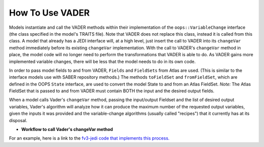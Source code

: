 .. _top-vader-howto:

How To Use VADER
================

Models instantiate and call the VADER methods within their implementation of the ``oops::VariableChange`` interface (the class specified in the model's TRAITS file). Note that VADER does not replace this class, instead it is called from this class. A model that already has a JEDI interface will, at a high level, just insert the call to VADER into its ``changeVar`` method immediately before its existing ``changeVar`` implementation. With the call to VADER's ``changeVar`` method in place, the model code will no longer need to perform the transformations that VADER is able to do. As VADER gains more implemented variable changes, there will be less that the model needs to do in its own code.

In order to pass model fields to and from VADER, ``Fields`` and ``FieldSets`` from Atlas are used. (This is similar to the interface models use with SABER repository methods.) The methods ``toFieldSet`` and ``fromFieldSet``, which are defined in the OOPS ``State`` interface, are used to convert the model State to and from an Atlas FieldSet.  *Note:* The Atlas FieldSet that is passed to and from VADER must contain BOTH the input and the desired output fields.

When a model calls Vader's ``changeVar`` method, passing the input/output Fieldset and the list of desired output variables, Vader's algorithm will analyze how it can produce the maximum number of the requested output variables, given the inputs it was provided and the variable-change algorithms (usually called "recipes") that it currently has at its disposal.

* **Workflow to call Vader's changeVar method**

.. image:: VaderDiagram.jpg
   :align: center

For an example, here is a link to the `fv3-jedi code that implements this process. <https://github.com/JCSDA-internal/fv3-jedi/blob/757af51af83446b9b86bb2ebfb2b6e821c9b875e/src/fv3jedi/VariableChange/VariableChange.cc#L54-L99>`_

